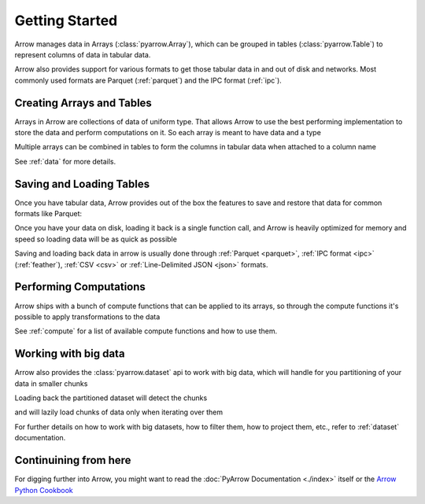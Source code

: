 .. Licensed to the Apache Software Foundation (ASF) under one
.. or more contributor license agreements.  See the NOTICE file
.. distributed with this work for additional information
.. regarding copyright ownership.  The ASF licenses this file
.. to you under the Apache License, Version 2.0 (the
.. "License"); you may not use this file except in compliance
.. with the License.  You may obtain a copy of the License at

..   http://www.apache.org/licenses/LICENSE-2.0

.. Unless required by applicable law or agreed to in writing,
.. software distributed under the License is distributed on an
.. "AS IS" BASIS, WITHOUT WARRANTIES OR CONDITIONS OF ANY
.. KIND, either express or implied.  See the License for the
.. specific language governing permissions and limitations
.. under the License.

.. _getstarted:

Getting Started
===============

Arrow manages data in Arrays (:class:`pyarrow.Array`), which can be
grouped in tables (:class:`pyarrow.Table`) to represent columns of data
in tabular data.

Arrow also provides support for various formats to get those tabular
data in and out of disk and networks. Most commonly used formats are
Parquet (:ref:`parquet`) and the IPC format (:ref:`ipc`). 

Creating Arrays and Tables
--------------------------

Arrays in Arrow are collections of data of uniform type. That allows
Arrow to use the best performing implementation to store the data and
perform computations on it. So each array is meant to have data and
a type

.. ipython:: python

    import pyarrow as pa

    days = pa.array([1, 12, 17, 23, 28], type=pa.int8())

Multiple arrays can be combined in tables to form the columns
in tabular data when attached to a column name

.. ipython:: python

    months = pa.array([1, 3, 5, 7, 1], type=pa.int8())
    years = pa.array([1990, 2000, 1995, 2000, 1995], type=pa.int16())

    birthdays_table = pa.table([days, months, years],
                               names=["days", "months", "years"])
    
    birthdays_table

See :ref:`data` for more details.

Saving and Loading Tables
-------------------------

Once you have tabular data, Arrow provides out of the box
the features to save and restore that data for common formats
like Parquet:

.. ipython:: python   

    import pyarrow.parquet as pq

    pq.write_table(birthdays_table, 'birthdays.parquet')

Once you have your data on disk, loading it back is a single function call,
and Arrow is heavily optimized for memory and speed so loading
data will be as quick as possible

.. ipython:: python

    reloaded_birthdays = pq.read_table('birthdays.parquet')

    reloaded_birthdays

Saving and loading back data in arrow is usually done through
:ref:`Parquet <parquet>`, :ref:`IPC format <ipc>` (:ref:`feather`), :ref:`CSV <csv>` or
:ref:`Line-Delimited JSON <json>` formats.

Performing Computations
-----------------------

Arrow ships with a bunch of compute functions that can be applied
to its arrays, so through the compute functions it's possible to apply
transformations to the data

.. ipython:: python

    import pyarrow.compute as pc

    pc.value_counts(birthdays_table["years"])

See :ref:`compute` for a list of available compute functions and
how to use them.

Working with big data
---------------------

Arrow also provides the :class:`pyarrow.dataset` api to work with
big data, which will handle for you partitioning of your data in
smaller chunks

.. ipython:: python

    import pyarrow.dataset as ds

    ds.write_dataset(birthdays_table, "savedir", format="parquet", 
                     partitioning=ds.partitioning(
                        pa.schema([birthdays_table.schema.field("years")])
                    ))

Loading back the partitioned dataset will detect the chunks

.. ipython:: python

    birthdays_dataset = ds.dataset("savedir", format="parquet", partitioning=["years"])

    birthdays_dataset.files

and will lazily load chunks of data only when iterating over them

.. ipython:: python

    import datetime

    current_year = datetime.datetime.utcnow().year
    for table_chunk in birthdays_dataset.to_batches():
        print("AGES", pc.subtract(current_year, table_chunk["years"]))

For further details on how to work with big datasets, how to filter them,
how to project them, etc., refer to :ref:`dataset` documentation.

Continuining from here
----------------------

For digging further into Arrow, you might want to read the 
:doc:`PyArrow Documentation <./index>` itself or the 
`Arrow Python Cookbook <https://arrow.apache.org/cookbook/py/>`_
